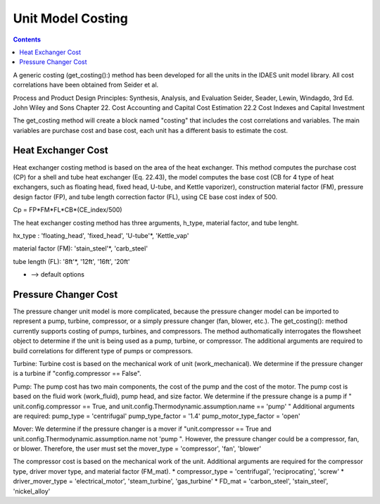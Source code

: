 Unit Model Costing
==================

.. contents:: Contents 
    :depth: 2

A generic costing (get_costing():) method has been developed for all the units in the IDAES unit model library. All cost correlations have been obtained from Seider et al.

Process and Product Design Principles: Synthesis, Analysis, and Evaluation
Seider, Seader, Lewin, Windagdo, 3rd Ed. John Wiley and Sons
Chapter 22. Cost Accounting and Capital Cost Estimation
22.2 Cost Indexes and Capital Investment

The get_costing method will create a block named "costing" that includes the cost correlations and variables. 
The main variables are purchase cost and base cost, each unit has a different basis to estimate the cost. 
    


Heat Exchanger Cost
-------------------

Heat exchanger costing method is based on the area of the heat exchanger. 
This method computes the purchase cost (CP) for a shell and tube heat 
exchanger (Eq. 22.43), the model computes the base cost (CB for 4 type
of heat exchangers, such as floating head, fixed head, U-tube, and
Kettle vaporizer), construction material factor (FM), pressure design
factor (FP), and tube length correction factor (FL), using CE base cost
index of 500.

Cp = FP*FM*FL*CB*(CE_index/500)

The heat exchanger costing method has three arguments, h_type, material factor, and tube lenght. 

hx_type : 'floating_head', 'fixed_head', 'U-tube'*, 'Kettle_vap'

material factor (FM): 'stain_steel'*, 'carb_steel'

tube length (FL): '8ft'*, '12ft', '16ft', '20ft'

* --> default options

Pressure Changer Cost
---------------------
The pressure changer unit model is more complicated, because the pressure changer model can be imported to represent a pump, turbine, compressor, or a simply pressure changer (fan, blower, etc.).
The get_costing(): method currently supports costing of pumps, turbines, and compressors. The method authomatically interrogates the flowsheet object to determine if the unit is being used as a pump, turbine, or compressor. 
The additional arguments are required to build correlations for different type of pumps or compressors. 

Turbine: 
Turbine cost is based on the mechanical work of unit (work_mechanical).
We determine if the pressure changer is a turbine if "config.compressor == False".

Pump:
The pump cost has two main components, the cost of the pump and the cost of the motor. The pump cost is based on the fluid work (work_fluid), pump head, and size factor. 
We determine if the pressure change is a pump if " unit.config.compressor == True, and unit.config.Thermodynamic.assumption.name == 'pump' "
Additional arguments are required:
pump_type = 'centrifugal'
pump_type_factor = '1.4'
pump_motor_type_factor = 'open'

Mover:
We determine if the pressure changer is a mover if "unit.compressor == True and unit.config.Thermodynamic.assumption.name not 'pump ". 
However, the pressure changer could be a compressor, fan, or blower. 
Therefore, the user must set the mover_type = 'compressor', 'fan', 'blower'

The compressor cost is based on the mechanical work of the unit. Additional arguments are required for the compressor type, driver mover type, and material factor (FM_mat).
* compressor_type = 'centrifugal', 'reciprocating', 'screw'
* driver_mover_type = 'electrical_motor', 'steam_turbine', 'gas_turbine'
* FD_mat = 'carbon_steel', 'stain_steel', 'nickel_alloy'
